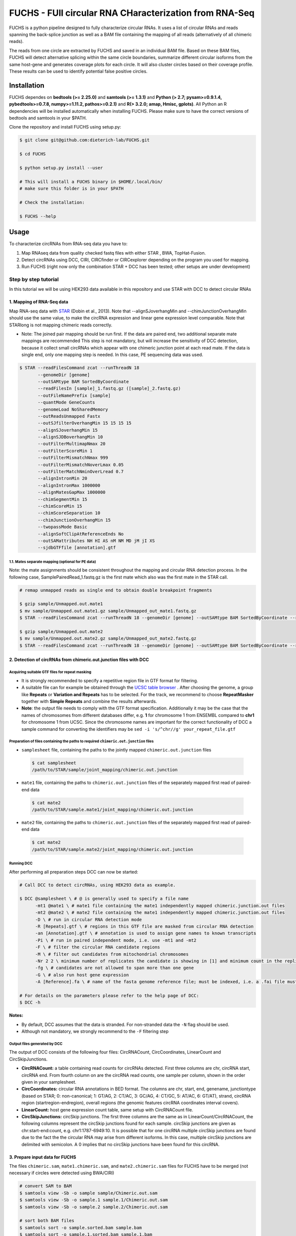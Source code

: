 ########################################################
FUCHS - FUll circular RNA CHaracterization from RNA-Seq
########################################################
FUCHS is a python pipeline designed to fully characterize circular RNAs. It uses a list of circular RNAs and reads spanning the back-splice junction as well
as a BAM file containing the mapping of all reads (alternatively of all chimeric reads).

The reads from one circle are extracted by FUCHS and saved in an individual BAM file. Based on these BAM files, FUCHS will detect alternative splicing within the same
circle boundaries, summarize different circular isoforms from the same host-gene and generates coverage plots for each circle. It will also cluster circles based on their
coverage profile. These results can be used to identify potential false positive circles.

*************
Installation
*************

FUCHS dependes on **bedtools (>= 2.25.0)** and **samtools (>= 1.3.1)** and **Python (> 2.7; pysam>=0.9.1.4, pybedtools>=0.7.8, numpy>=1.11.2, pathos>=0.2.1)** and **R(> 3.2.0; amap, Hmisc, gplots)**. All Python an R dependencies will be installed automatically when installing FUCHS. Please make sure to have the correct versions of bedtools and samtools in your $PATH.

Clone the repository and install FUCHS using setup.py:

.. code-block:: bash

  $ git clone git@github.com:dieterich-lab/FUCHS.git

  $ cd FUCHS

  $ python setup.py install --user

  # This will install a FUCHS binary in $HOME/.local/bin/
  # make sure this folder is in your $PATH

  # Check the installation:

  $ FUCHS --help

*************
Usage
*************
To characterize circRNAs from RNA-seq data you have to:

1. Map RNAseq data from quality checked fastq files with either STAR , BWA, TopHat-Fusion.

2. Detect circRNAs using DCC, CIRI, CIRCfinder or CIRCexplorer depending on the program you used for mapping.

3. Run FUCHS (right now only the combination STAR + DCC has been tested; other setups are under development)

======================
Step by step tutorial
======================
In this tutorial we will be using HEK293 data available in this repository and use STAR with DCC to detect circular RNAs


1. Mapping of RNA-Seq data
---------------------------

Map RNA-seq data with `STAR <https://github.com/alexdobin/STAR>`_ (Dobin et al., 2013). Note that --alignSJoverhangMin and --chimJunctionOverhangMin should use the same value, to make the circRNA expression and linear gene expression level comparable.
Note that STARlong is not mapping chimeric reads correctly.



* Note: The joined pair mapping should be run first. If the data are paired end, two additional separate mate mappings are recommended This step is not mandatory, but will increase the sensitivity of DCC detection, because it collect small circRNAs which appear with one chimeric junction point at each read mate. If the data is single end, only one mapping step is needed. In this case, PE sequencing data was used.

.. code-block:: bash

  $ STAR --readFilesCommand zcat --runThreadN 18 
         --genomeDir [genome] 
         --outSAMtype BAM SortedByCoordinate 
         --readFilesIn [sample]_1.fastq.gz ([sample]_2.fastq.gz) 
         --outFileNamePrefix [sample]  
         --quantMode GeneCounts 
         --genomeLoad NoSharedMemory 
         --outReadsUnmapped Fastx 
         --outSJfilterOverhangMin 15 15 15 15 
         --alignSJoverhangMin 15 
         --alignSJDBoverhangMin 10 
         --outFilterMultimapNmax 20 
         --outFilterScoreMin 1   
         --outFilterMismatchNmax 999 
         --outFilterMismatchNoverLmax 0.05 
         --outFilterMatchNminOverLread 0.7 
         --alignIntronMin 20 
         --alignIntronMax 1000000 
         --alignMatesGapMax 1000000  
         --chimSegmentMin 15  
         --chimScoreMin 15   
         --chimScoreSeparation 10  
         --chimJunctionOverhangMin 15 
         --twopassMode Basic 
         --alignSoftClipAtReferenceEnds No 
         --outSAMattributes NH HI AS nM NM MD jM jI XS  
         --sjdbGTFfile [annotation].gtf



1.1. Mates separate mapping (optional for PE data)
^^^^^^^^^^^^^^^^^^^^^^^^^^^^^^^^^^^^^^^^^^^^^^^^^^^

Note: the mate assignments should be consistent throughout the mapping and circular RNA detection process. In the following case, SamplePairedRead_1.fastq.gz is the first mate which also was the first mate in the STAR call.

.. code-block:: bash

  # remap unmapped reads as single end to obtain double breakpoint fragments
  
  $ gzip sample/Unmapped.out.mate1
  $ mv sample/Unmapped.out.mate1.gz sample/Unmapped_out_mate1.fastq.gz
  $ STAR --readFilesCommand zcat --runThreadN 18 --genomeDir [genome] --outSAMtype BAM SortedByCoordinate --readFilesIn [sample]/Unmapped_out_mate1.fastq.gz --outFileNamePrefix [sample].mate1.  --quantMode GeneCounts --genomeLoad NoSharedMemory --outReadsUnmapped Fastx --outSJfilterOverhangMin 15 15 15 15 --alignSJoverhangMin 15 --alignSJDBoverhangMin 10 --outFilterMultimapNmax 20 --outFilterScoreMin 1   --outFilterMismatchNmax 999 --outFilterMismatchNoverLmax 0.05 --outFilterMatchNminOverLread 0.7 --alignIntronMin 20 --alignIntronMax 1000000 --alignMatesGapMax 1000000  --chimSegmentMin 15  --chimScoreMin 15   --chimScoreSeparation 10  --chimJunctionOverhangMin 15 --twopassMode Basic --alignSoftClipAtReferenceEnds No --outSAMattributes NH HI AS nM NM MD jM jI XS  --sjdbGTFfile [annotation].gtf

  $ gzip sample/Unmapped.out.mate2
  $ mv sample/Unmapped.out.mate2.gz sample/Unmapped_out_mate2.fastq.gz
  $ STAR --readFilesCommand zcat --runThreadN 18 --genomeDir [genome] --outSAMtype BAM SortedByCoordinate --readFilesIn [sample]/Unmapped_out_mate2.fastq.gz --outFileNamePrefix [sample].mate2.  --quantMode GeneCounts --genomeLoad NoSharedMemory --outReadsUnmapped Fastx --outSJfilterOverhangMin 15 15 15 15 --alignSJoverhangMin 15 --alignSJDBoverhangMin 10 --outFilterMultimapNmax 20 --outFilterScoreMin 1   --outFilterMismatchNmax 999 --outFilterMismatchNoverLmax 0.05 --outFilterMatchNminOverLread 0.7 --alignIntronMin 20 --alignIntronMax 1000000 --alignMatesGapMax 1000000  --chimSegmentMin 15  --chimScoreMin 15   --chimScoreSeparation 10  --chimJunctionOverhangMin 15 --twopassMode Basic --alignSoftClipAtReferenceEnds No --outSAMattributes NH HI AS nM NM MD jM jI XS  --sjdbGTFfile [annotation].gtf

2. Detection of circRNAs from chimeric.out.junction files with DCC
-------------------------------------------------------------------

Acquiring suitable GTF files for repeat masking
^^^^^^^^^^^^^^^^^^^^^^^^^^^^^^^^^^^^^^^^^^^^^^^^
- It is strongly recommended to specify a repetitive region file in GTF format for filtering.

- A suitable file can for example be obtained through the `UCSC table browser <http://genome.ucsc.edu/cgi-bin/hgTables>`_ . After choosing the genome, a group like **Repeats** or **Variation and Repeats** has to be selected. For the track, we recommend to choose **RepeatMasker** together with **Simple Repeats** and combine the results afterwards.

- **Note**: the output file needs to comply with the GTF format specification. Additionally it may be the case that the names of chromosomes from different databases differ, e.g. **1** for chromosome 1 from ENSEMBL compared to **chr1** for chromosome 1 from UCSC. Since the chromosome names are important for the correct functionality of DCC a sample command for converting the identifiers may be ``sed -i 's/^chr//g' your_repeat_file.gtf``


Preparation of files containing the paths to required ``chimeric.out.junction`` files
^^^^^^^^^^^^^^^^^^^^^^^^^^^^^^^^^^^^^^^^^^^^^^^^^^^^^^^^^^^^^^^^^^^^^^^^^^^^^^^^^^^^^^^
* ``samplesheet`` file, containing the paths to the jointly mapped ``chimeric.out.junction`` files

 .. code-block:: bash

  $ cat samplesheet
  /path/to/STAR/sample/joint_mapping/chimeric.out.junction

* ``mate1`` file, containing the paths to ``chimeric.out.junction`` files of the separately mapped first read of paired-end data

 .. code-block:: bash

  $ cat mate2
  /path/to/STAR/sample.mate1/joint_mapping/chimeric.out.junction



* ``mate2`` file, containing the paths to ``chimeric.out.junction`` files of the separately mapped first read of paired-end data

 .. code-block:: bash

  $ cat mate2
  /path/to/STAR/sample.mate2/joint_mapping/chimeric.out.junction


Running DCC
^^^^^^^^^^^^
After performing all preparation steps DCC can now be started:

.. code-block:: bash

  # Call DCC to detect circRNAs, using HEK293 data as example.

  $ DCC @samplesheet \ # @ is generally used to specify a file name
        -mt1 @mate1 \ # mate1 file containing the mate1 independently mapped chimeric.junction.out files
        -mt2 @mate2 \ # mate2 file containing the mate1 independently mapped chimeric.junction.out files
        -D \ # run in circular RNA detection mode
        -R [Repeats].gtf \ # regions in this GTF file are masked from circular RNA detection
        -an [Annotation].gtf \ # annotation is used to assign gene names to known transcripts
        -Pi \ # run in paired independent mode, i.e. use -mt1 and -mt2
        -F \ # filter the circular RNA candidate regions
        -M \ # filter out candidates from mitochondrial chromosomes
        -Nr 2 2 \ minimum number of replicates the candidate is showing in [1] and minimum count in the replicate [2]
        -fg \ # candidates are not allowed to span more than one gene
        -G \ # also run host gene expression
        -A [Reference].fa \ # name of the fasta genome reference file; must be indexed, i.e. a .fai file must be present

  # For details on the parameters please refer to the help page of DCC:
  $ DCC -h

**Notes:**

* By default, DCC assumes that the data is stranded. For non-stranded data the ``-N`` flag should be used.

* Although not mandatory, we strongly recommend to the ``-F`` filtering step

Output files generated by DCC
^^^^^^^^^^^^^^^^^^^^^^^^^^^^^^

The output of DCC consists of the following four files: CircRNACount, CircCoordinates, LinearCount and CircSkipJunctions.

- **CircRNACount:** a table containing read counts for circRNAs detected. First three columns are chr, circRNA start, circRNA end. From fourth column on are the circRNA read counts, one sample per column, shown in the order given in your samplesheet.

- **CircCoordinates:** circular RNA annotations in BED format. The columns are chr, start, end, genename, junctiontype (based on STAR; 0: non-canonical; 1: GT/AG, 2: CT/AC, 3: GC/AG, 4: CT/GC, 5: AT/AC, 6: GT/AT), strand, circRNA region (startregion-endregion), overall regions (the genomic features circRNA coordinates interval covers).

- **LinearCount:** host gene expression count table, same setup with CircRNACount file.

- **CircSkipJunctions:** circSkip junctions. The first three columns are the same as in LinearCount/CircRNACount, the following columns represent the circSkip junctions found for each sample. circSkip junctions are given as chr:start-end:count, e.g. chr1:1787-6949:10. It is possible that for one circRNA multiple circSkip junctions are found due to the fact the the circular RNA may arise from different isoforms. In this case, multiple circSkip junctions are delimited with semicolon. A 0 implies that no circSkip junctions have been found for this circRNA.


3. Prepare input data for FUCHS
-------------------------------------------------------------------

The files  ``chimeric.sam``, ``mate1.chimeric.sam``, and ``mate2.chimeric.sam`` files for FUCHS have to be merged (not necessary if circles were detected using BWA/CIRI)

.. code-block:: bash

  # convert SAM to BAM
  $ samtools view -Sb -o sample sample/Chimeric.out.sam
  $ samtools view -Sb -o sample.1 sample.1/Chimeric.out.sam
  $ samtools view -Sb -o sample.2 sample.2/Chimeric.out.sam

  # sort both BAM files
  $ samtools sort -o sample.sorted.bam sample.bam
  $ samtools sort -o sample.1.sorted.bam sample.1.bam
  $ samtools sort -o sample.2.sorted.bam sample.2.bam

  # create an index for both BAM files
  $ samtools index sample.sorted.bam
  $ samtools index sample.1.sorted.bam
  $ samtools index sample.2.sorted.bam

  # merge both mate BAM files into one new BAM file
  $ samtools merge merged_sample.bam sample.sorted.bam sample.1.sorted.bam sample.2.sorted.bam

  # re-index the newly aggregated BAM file
  $ samtools index merged_sample.bam


4. Running FUCHS
-------------------------------------------------------------------

Run FUCHS to start the pipeline which will extract reads, check mate status, detect alternative splicing events, classify different isoforms, generate coverage profiles and cluster circRNAs based on coverage profiles

.. code-block:: bash

  # using STAR/DCC Input
  $ FUCHS -r 2 -q 2 -p ensembl -e 2 -T ~/tmp 
	  -D CircRNACount 
	  -J sample/Chimeric.out.junction 
	  -F sample.1/Chimeric.out.junction 
	  -R sample.2/Chimeric.out.junction.fixed 
	  -B merged_sample.sorted.bam 
	  -A [annotation].bed 
	  -N sample 

  # if BWA/CIRI was used, use -C to specify the circIDS list (omit -D, -J, -F and -R)
  # For details on the parameters please refer to the help page of FUCHS:
  $ FUCHS --help

5. Optional FUCHS modules
---------------------------

Run the additional module guided_denovo_circle_structure_parallel.py to obtain a more refined circle reconstruction based on intron signals. The circRNA seperated bamfiles (step 2) are the only input needed for the module. If you supply an annotation file, unsupported exons will be reported with a score of 0, if you do not supply an annotation file, unsupported will not be reported.

.. code-block:: bash

  $ guided_denovo_circle_structure_parallel -c 18 -A [annotatation].bed -I FUCHS/output/folder -N sample

  # FUCHS/output/folder corresponds to the output directory of the FUCHS pipeline
  # sample corresponds to your sample name, just as specified for the pipeline


**That's all folks**


*********************
Required input data
*********************

**circIDs:**

==================== ==========================================================================================
 circID               read1,read2,read3
==================== ==========================================================================================
 1:3740233\|3746181  MISEQ:136:000000000-ACBC6:1:2107:10994:20458,MISEQ:136:000000000-ACBC6:1:1116:13529:8356
 1:8495063\|8614686  MISEQ:136:000000000-ACBC6:1:2118:9328:9926
==================== ==========================================================================================


The first column contains the circle id formated as folllowed **chr:start|end**. The second column is a comma separated list of read names spanning the back-splice junction.

**bamfile:** Alignment file produced by any mapper. This file must contain all chimerically mapped reads and may contain also linearly mapped reads.

**bedfile:**

====   ===========    =============     ===================================   =======  ======
Chr      Start            End               Name                               Score   Strand
====   ===========    =============     ===================================   =======  ======
 1      67092175        67093604         NR_075077_exon_0_0_chr1_67092176_r     0       \-
 1      67096251        67096321         NR_075077_exon_1_0_chr1_67096252_r     0       \-
 1      67103237        67103382         NR_075077_exon_2_0_chr1_67103238_r     0       \-
====   ===========    =============     ===================================   =======  ======

Normal BED file in BED6 format. The name should contain a gene name or gene ID and the exon_number. You can specify how the name should be processed using -p (platform), -s (character used to separate name and exon number) and -e (exon_index).

**************************
Output produced by FUCHS
**************************

**hek293.alternative_splicing.txt:**

This file summarizes the relationship of different circRNAs derived from the same host-gene.

=============  ============================================================    =========================================  =========   ===========  =============================================
Transcript      circles                                                        same_start                                 same_end    overlapping  within
=============  ============================================================    =========================================  =========   ===========  =============================================
NM_016287	1:20749723-20773610                                            .                                           .          .            .
NM_005095	1:35358925-35361789,1:35381259-35389082,1:35381259-35390098    1:35381259-35389082|1:35381259-35390098,    .          .            .
NM_001291940    1:236803428-236838599,1:236806144-236816543                    .                                           .          .            1:236803428-236838599|1:236806144-236816543,
=============  ============================================================    =========================================  =========   ===========  =============================================

| *Transcript*: Transcript name as defined by the bed-annotation file
| *circles*: Comma-separated list of circRNA ids derived from this transcript
| *same_start*: Comma-seprated list of circRNA pairs separated by |. Pairs in this column share the same start coordinates. A "." indicates that there are no circle pairs that share the same start coordinates.
| *same_end*: Same as *same_start*, only now, circle pairs share the same end coordinates.
| *overlapping*: Comma-seprated list of circRNA pairs separated by |. Pairs in this column share neither start nor end coordinates, but their relation is such that: start.x < start.y && end.x < end.y && start.y < end.x
| *within*: Same as *overlapping*, only now, circle pairs have the follwoing relation: start.x < start.y && end.x > end.y
|

**hek293.exon_counts.bed:**
This file is a bed-formatted file that describes the exon-structure and can be loaded into any genome browser. Each line corresponds to a circRNA.

=====  ============  =============    ============    =============    =======   ======== =========  ======= ===========  ==============  =====================
Chr    Circle Start   Circle  End      Transcript     Num of Reads     Strand      Start   End        Color  Num of Exon  Exon Lengths     Relative Exon Starts
=====  ============  =============    ============    =============    =======   ======== =========  ======= ===========  ==============  =====================
chr1    35358925        35361789        NM_005095       9               \+       35358925 35361789   0,255,0  3           521,61,170      0,2269,2694
chr1    20749723        20773610        NM_016287       4               \-       20749723 20773610   0,255,0  4           159,90,143,159  0,7443,21207,23728
=====  ============  =============    ============    =============    =======   ======== =========  ======= ===========  ==============  =====================

| *Chr*: Chromosome of circRNA
| *Circle Start*: The 5' site of the chimeric junction. This is relative to the reference strand, i.e. start < end! The location is 1-index based
| *Cirlce End*: The 3' site of the chimeric junction. This is relative to the reference strand, i.e. start < end! The location is 0-index based
| *Transcript*: Transcript name as defined by the bed-annotation file
| *Num of Reads* : Number of reads supporting this chimeric junction, in other words, reads that are chimerically mapped to this junction
| *Strand*: Strand of the host-gene
| *Start*: Copied *Circle Start* to stay conform with BED12 format
| *End*: Copied *Circle End* to stay conform with BED12 format
| *Color*: pre defined color the exons will show up in the genome viewer (0,255,0 -> green)
| *Num of Exon*: Number of exons in this circRNA consists of
| *Exon Lengths*: Comma-seprated list of the length of each exon
| *Relative Exon Starts*: Comma-separated list of the relative starting positions of the exons within the circle boundaries.
|
**hek293.exon_counts.txt:**
This file contains similar information as the previous file, just more detailed inforamtion on the exons. Each line corresponds to one exon.

======= =====================  ================ ============  ========== =====  ============   ============= ======= =============   ==============  ===========     ========= ========
sample   circle_id               transcript_id   other_ids       exon_id chr     start           end          strand  exon_length     unique_reads    fragments       number\+ number\-
======= =====================  ================ ============  ========== =====  ============   ============= ======= =============   ==============  ===========     ========= ========
hek293   1:35358925-35361789     NM_005095       NM_005095       2       1       35358924        35359446        \+       522          9               9               4        5
hek293   1:35358925-35361789     NM_005095       NM_005095       3       1       35361193        35361255        \+       62           3               3               1        2
hek293   1:35358925-35361789     NM_005095       NM_005095       4       1       35361618        35361789        \+       171          9               9               4        5
hek293   1:20749723-20773610     NM_016287       NM_016287       3       1       20749722        20749882        \-       160          4               4               4        0
hek293   1:20749723-20773610     NM_016287       NM_016287       4       1       20757165        20757256        \-       91           1               1               1        0
hek293   1:20749723-20773610     NM_016287       NM_016287       5       0       0               0               \0       0            0               0               0        0
hek293   1:20749723-20773610     NM_016287       NM_016287       6       0       0               0               \0       0            0               0               0        0
hek293   1:20749723-20773610     NM_016287       NM_016287       7       1       20770929        20771073        \-       144          1               1               1        0
hek293   1:20749723-20773610     NM_016287       NM_016287       8       1       20773450        20773610        \-       160          4               4               4        0
======= =====================  ================ ============  ========== =====  ============   ============= ======= =============   ==============  ===========     ========= ========

| *sample*: Sample name as specified by the user. This is useful if the user wants to merge files from different samples
| *circle_id*: circRNA-ID. The circleID is formatted to be copy and pasted to a genome browser for easy access
| *transcript_id*: Transcript name as defined by the bed-annotation file. This is the best fitting transcript. i.e. the splicing variants that contains the most exons that are actually covered
| *other_ids*: Alternative Transcript names that are either just as fitting, or contain more or less exons as supported by reads
| *exon_id*: Exon number relative to the host-gene of the circularized exon. One circle may have more than one exon. These will be listed as consecutive lines
| *chr*: Chromosome the circRNA is located on
| *start*: 5' start of the exon, relative to the reference strand, 0-based
| *end*: 3' end of the exon, relative to the reference start, 0-based
| *strand*: Strand of the host-gene
| *exon_length*: Length of the current exon
| *unique_reads*: Number of unique reads associated with the chimeric junction. When the data is paired end, then both ends are considered as separate reads.
| *fragments*: Number of broken fragments aligning to the circle
| *number\+*: Number of reads spanning the chimeric junction on the forward strand
| *number\-*: Number of reads spanning the chimeric junction on the reverse strand (if reads are only from one strand, it could indicate, that there is a sequencing bias.)
|

**hek293.mate_status.txt:**
This output file contains the results of analysing the amount of how often each fragment spans a chimeric junction. A fragment can either span the chimeric junction once (single), only one end spans the junction,
twice (double) both ends span the chimeric junction, or more than twice (undefined).

=====================  ================ =============   ============   ============    ======= ======== ==========
circle_id               transcript_ids  num_reads       min_length      max_length      single  double  undefined
=====================  ================ =============   ============   ============    ======= ======== ==========
1_20749723_20773610     NM_016287       4               790              790             4       0       0
1_35358925_35361789     NM_005095       9               754              754             9       0       0
=====================  ================ =============   ============   ============    ======= ======== ==========

| *circle_id*:
| *transcript_ids*:
| *num_reads*:
| *min_length*:
| *max_length*:
| *single*:
| *double*:
| *undefined*:
|

**hek293.skipped_exons.bed:**

=====  ==============  ============    ==============  ======= ======= =============== ============   ========= ========== ============ =============
Chr     Circle-Start    Circle-End      Transcript      Ratio  Strand   Intron-Start    Intron-End     Color    NumExon\-2 IntronLength RelativeStart
=====  ==============  ============    ==============  ======= ======= =============== ============   ========= ========== ============ =============
chr5    178885614       178931326       NM_030613       60.0    .       178913072       178931236      255,0,0  3          1,146,1      0,30950,45711
chr6    161034259       161049979       NM_001291958    40.0    .       161049332       161049852      255,0,0  3          1,520,1      0,15073,15719
=====  ==============  ============    ==============  ======= ======= =============== ============   ========= ========== ============ =============


**hek293.skipped_exons.txt:**

=====================   ==============  ======================  =============================================   ======================================================================================================================================   =============   ===========
circle_id               transcript_id   skipped_exon            intron                                          read_names                                                                                                                               splice_reads    exon_reads
=====================   ==============  ======================  =============================================   ======================================================================================================================================   =============   ===========
5_178885614_178931326   NM_030613       5:178916564-178916710   set\(\[\(\'5\', 178913072, 178931236\)\]\)      MISEQ:136:000000000-ACBC6:1:2103:10044:24618,MISEQ:136:000000000-ACBC6:1:2115:19571:6931,MISEQ:136:000000000-ACBC6:1:1119:25537:8644     3               5
6_161034259_161049979   NM_001291958    6:161049332-161049852   set\(\[\(\'6\', 161049332, 161049852\)\]\)      MISEQ:136:000000000-ACBC6:1:1113:25288:9067,MISEQ:136:000000000-ACBC6:1:2116:11815:3530                                                  2               5
=====================   ==============  ======================  =============================================   ======================================================================================================================================   =============   ===========


--------------------

**hek293_exon_chain_inferred_12.bed:**

--------------------

**hek293_exon_chain_inferred_6.bed**

--------------------

**hek293:**

1_35358925_35361789_9reads.sorted.bam
1_35358925_35361789_9reads.sorted.bam.bai
1_20749723_20773610_4reads.sorted.bam
1_20749723_20773610_4reads.sorted.bam.bai

--------------------

**hek293.coverage_pictures:**

1_35358925_35361789_NM_005095.png
1_20749723_20773610_NM_016287.png
cluster_means_all_circles.png

--------------------

**hek293.coverage_profiles:**

1_35358925_35361789.NM_005095.txt
1_20749723_20773610.NM_016287.txt
coverage.clusters.all_circles.pdf
coverage_profiles.all_circles.pdf
